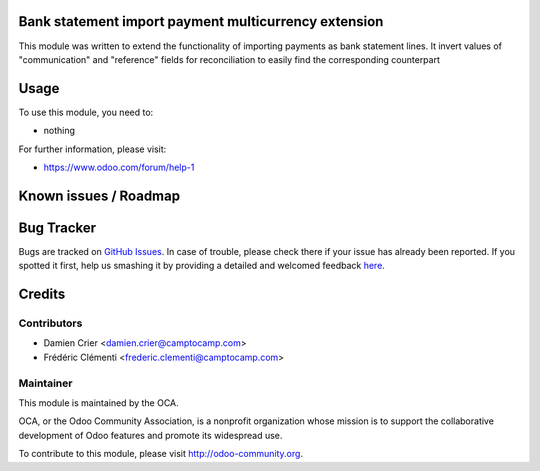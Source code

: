 .. image:: https://img.shields.io/badge/licence-AGPL--3-blue.svg
    :alt: License: AGPL-3

Bank statement import payment multicurrency extension
=====================================================

This module was written to extend the functionality of importing payments as bank statement lines.
It invert values of "communication" and "reference" fields for reconciliation to easily find the corresponding counterpart

Usage
=====

To use this module, you need to:

* nothing

For further information, please visit:

* https://www.odoo.com/forum/help-1

Known issues / Roadmap
======================


Bug Tracker
===========

Bugs are tracked on `GitHub Issues <https://github.com/OCA/bank-payment/issues>`_.
In case of trouble, please check there if your issue has already been reported.
If you spotted it first, help us smashing it by providing a detailed and welcomed feedback
`here <https://github.com/OCA/bank-payment/issues/new?body=module:%20bank_statement_import_payment_multicurrency_extension%0Aversion:%208.0%0A%0A**Steps%20to%20reproduce**%0A-%20...%0A%0A**Current%20behavior**%0A%0A**Expected%20behavior**>`_.


Credits
=======

Contributors
------------

* Damien Crier <damien.crier@camptocamp.com>
* Frédéric Clémenti <frederic.clementi@camptocamp.com>

Maintainer
----------

.. image:: https://odoo-community.org/logo.png
   :alt: Odoo Community Association
   :target: https://odoo-community.org

This module is maintained by the OCA.

OCA, or the Odoo Community Association, is a nonprofit organization whose
mission is to support the collaborative development of Odoo features and
promote its widespread use.

To contribute to this module, please visit http://odoo-community.org.

